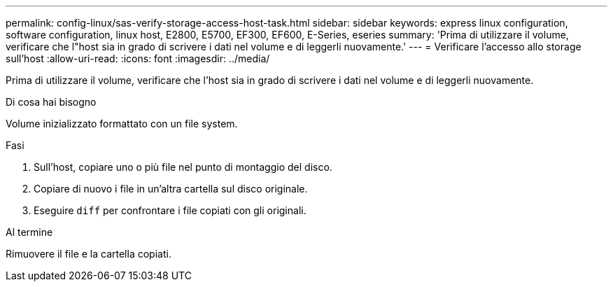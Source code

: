 ---
permalink: config-linux/sas-verify-storage-access-host-task.html 
sidebar: sidebar 
keywords: express linux configuration, software configuration, linux host, E2800, E5700, EF300, EF600, E-Series, eseries 
summary: 'Prima di utilizzare il volume, verificare che l"host sia in grado di scrivere i dati nel volume e di leggerli nuovamente.' 
---
= Verificare l'accesso allo storage sull'host
:allow-uri-read: 
:icons: font
:imagesdir: ../media/


[role="lead"]
Prima di utilizzare il volume, verificare che l'host sia in grado di scrivere i dati nel volume e di leggerli nuovamente.

.Di cosa hai bisogno
Volume inizializzato formattato con un file system.

.Fasi
. Sull'host, copiare uno o più file nel punto di montaggio del disco.
. Copiare di nuovo i file in un'altra cartella sul disco originale.
. Eseguire `diff` per confrontare i file copiati con gli originali.


.Al termine
Rimuovere il file e la cartella copiati.
